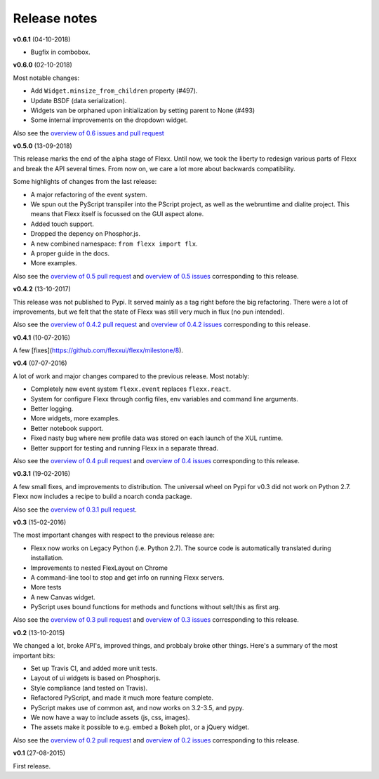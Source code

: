 -------------
Release notes
-------------

**v0.6.1** (04-10-2018)

- Bugfix in combobox.


**v0.6.0** (02-10-2018)

Most notable changes:

* Add ``Widget.minsize_from_children`` property (#497).
* Update BSDF (data serialization).
* Widgets van be orphaned upon initialization by setting parent to None (#493)
* Some internal improvements on the dropdown widget.

Also see the
`overview of 0.6 issues and pull request <https://github.com/flexxui/flexx/milestone/7?closed=1>`_


**v0.5.0** (13-09-2018)

This release marks the end of the alpha stage of Flexx. Until now, we took the liberty
to redesign various parts of Flexx and break the API several times. From now on,
we care a lot more about backwards compatibility.

Some highlights of changes from the last release:

* A major refactoring of the event system.
* We spun out the PyScript transpiler into the PScript project, as well
  as the webruntime and dialite project. This means that Flexx itself
  is focussed on the GUI aspect alone.
* Added touch support.
* Dropped the depency on Phosphor.js.
* A new combined namespace: ``from flexx import flx``.
* A proper guide in the docs.
* More examples.

Also see the
`overview of 0.5 pull request <https://github.com/flexxui/flexx/issues?q=is%3Apr+milestone%3Av0.5>`_
and
`overview of 0.5 issues <https://github.com/flexxui/flexx/issues?q=is%3Aissue+milestone%3Av0.5>`_
corresponding to this release.


**v0.4.2** (13-10-2017)

This release was not published to Pypi. It served mainly as a tag right before
the big refactoring. There were a lot of improvements, but we felt that the state of Flexx
was still very much in flux (no pun intended).


Also see the
`overview of 0.4.2 pull request <https://github.com/flexxui/flexx/issues?q=is%3Apr+milestone%3Av0.4.2>`_
and
`overview of 0.4.2 issues <https://github.com/flexxui/flexx/issues?q=is%3Aissue+milestone%3Av0.4.2>`_
corresponding to this release.


**v0.4.1** (10-07-2016)

A few [fixes](https://github.com/flexxui/flexx/milestone/8).


**v0.4** (07-07-2016)

A lot of work and major changes compared to the previous release. Most notably:

* Completely new event system ``flexx.event`` replaces ``flexx.react``.
* System for configure Flexx through config files, env variables and command line arguments.
* Better logging.
* More widgets, more examples.
* Better notebook support.
* Fixed nasty bug where new profile data was stored on each launch of the XUL runtime.
* Better support for testing and running Flexx in a separate thread.

Also see the
`overview of 0.4 pull request <https://github.com/flexxui/flexx/issues?q=is%3Apr+milestone%3Av0.4>`_
and
`overview of 0.4 issues <https://github.com/flexxui/flexx/issues?q=is%3Aissue+milestone%3Av0.4>`_
corresponding to this release.


**v0.3.1** (19-02-2016)

A few small fixes, and improvements to distribution. The universal wheel
on Pypi for v0.3 did not work on Python 2.7. Flexx now includes
a recipe to build a noarch conda package.

Also see the
`overview of 0.3.1 pull request <https://github.com/flexxui/flexx/issues?q=is%3Apr+milestone%3Av0.3.1>`_.


**v0.3** (15-02-2016)

The most important changes with respect to the previous release are:
    
- Flexx now works on Legacy Python (i.e. Python 2.7). The source code is
  automatically translated during installation.
- Improvements to nested FlexLayout on Chrome
- A command-line tool to stop and get info on running Flexx servers.
- More tests
- A new Canvas widget.
- PyScript uses bound functions for methods and functions without selt/this
  as first arg.

Also see the
`overview of 0.3 pull request <https://github.com/flexxui/flexx/issues?q=is%3Apr+milestone%3Av0.3>`_
and
`overview of 0.3 issues <https://github.com/flexxui/flexx/issues?q=is%3Aissue+milestone%3Av0.3>`_
corresponding to this release.


**v0.2** (13-10-2015)

We changed a lot, broke API's, improved things, and probbaly broke other
things. Here's a summary of the most important bits:

- Set up Travis CI, and added more unit tests.
- Layout of ui widgets is based on Phosphorjs.
- Style compliance (and tested on Travis).
- Refactored PyScript, and made it much more feature complete.
- PyScript makes use of common ast, and now works on 3.2-3.5, and pypy.
- We now have a way to include assets (js, css, images).
- The assets make it possible to e.g. embed a Bokeh plot, or a jQuery widget.

Also see the
`overview of 0.2 pull request <https://github.com/flexxui/flexx/issues?q=is%3Apr+milestone%3Av0.2>`_
and
`overview of 0.2 issues <https://github.com/flexxui/flexx/issues?q=is%3Aissue+milestone%3Av0.2>`_
corresponding to this release.


**v0.1** (27-08-2015)

First release.

